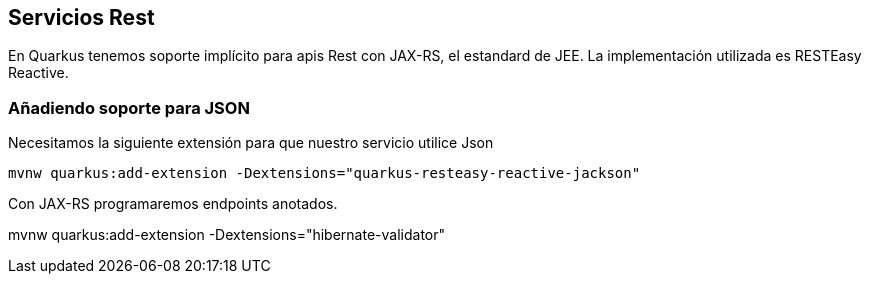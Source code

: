 == Servicios Rest

En Quarkus tenemos soporte implícito para apis Rest con JAX-RS, el estandard de JEE. La implementación utilizada es RESTEasy Reactive.

=== Añadiendo soporte para JSON

Necesitamos la siguiente extensión para que nuestro servicio utilice Json

[Source]
----	
mvnw quarkus:add-extension -Dextensions="quarkus-resteasy-reactive-jackson"
----


Con JAX-RS programaremos endpoints anotados.



mvnw quarkus:add-extension -Dextensions="hibernate-validator"



